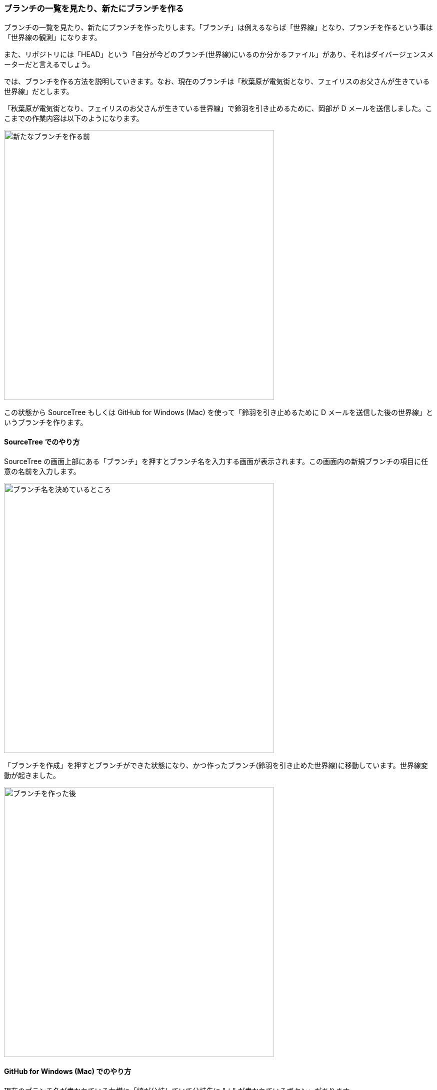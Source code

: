 [[git-branch]]

=== ブランチの一覧を見たり、新たにブランチを作る

ブランチの一覧を見たり、新たにブランチを作ったりします。「ブランチ」は例えるならば「世界線」となり、ブランチを作るという事は「世界線の観測」になります。

また、リポジトリには「HEAD」という「自分が今どのブランチ(世界線)にいるのか分かるファイル」があり、それはダイバージェンスメーターだと言えるでしょう。

では、ブランチを作る方法を説明していきます。なお、現在のブランチは「秋葉原が電気街となり、フェイリスのお父さんが生きている世界線」だとします。

「秋葉原が電気街となり、フェイリスのお父さんが生きている世界線」で鈴羽を引き止めるために、岡部が D メールを送信しました。ここまでの作業内容は以下のようになります。

ifeval::["{backend}" != "html5"]
image::ch3/git-branch/source-tree/before.jpg[新たなブランチを作る前, 360]
endif::[]

ifeval::["{backend}" == "html5"]
image::ch3/git-branch/source-tree/before.jpg[新たなブランチを作る前, 540]
endif::[]

この状態から SourceTree もしくは GitHub for Windows (Mac) を使って「鈴羽を引き止めるために D メールを送信した後の世界線」というブランチを作ります。

==== SourceTree でのやり方

SourceTree の画面上部にある「ブランチ」を押すとブランチ名を入力する画面が表示されます。この画面内の新規ブランチの項目に任意の名前を入力します。

ifeval::["{backend}" != "html5"]
image::ch3/git-branch/source-tree/name.jpg[ブランチ名を決めているところ, 360]
endif::[]

ifeval::["{backend}" == "html5"]
image::ch3/git-branch/source-tree/name.jpg[ブランチ名を決めているところ, 540]
endif::[]

「ブランチを作成」を押すとブランチができた状態になり、かつ作ったブランチ(鈴羽を引き止めた世界線)に移動しています。世界線変動が起きました。

ifeval::["{backend}" != "html5"]
image::ch3/git-branch/source-tree/after.jpg[ブランチを作った後, 360]
endif::[]

ifeval::["{backend}" == "html5"]
image::ch3/git-branch/source-tree/after.jpg[ブランチを作った後, 540]
endif::[]

==== GitHub for Windows (Mac) でのやり方

現在のブランチ名が書かれている左横に「線が分岐していて分岐先に "＋" が書かれているボタン」があります。

このボタンを押すと「Create New Branch」という画面が表示され、そこには「Name」と「From」の二つの項目があります。「Name」には任意の名前を入力し「From」では分岐元のブランチを選択します。

ifeval::["{backend}" != "html5"]
image::ch3/git-branch/github-app/branch-create-before.jpg[「Create New Branch」という画面が表示されている状態, 360]
endif::[]

ifeval::["{backend}" == "html5"]
image::ch3/git-branch/github-app/branch-create-before.jpg[「Create New Branch」という画面が表示されている状態, 540]
endif::[]

それぞれ情報を入力した後「Create Branch」というボタンを押す事により、新しいブランチが作られます。

ifeval::["{backend}" != "html5"]
image::ch3/git-branch/github-app/branch-create-after.jpg[新規ブランチが作られた図, 360]
endif::[]

ifeval::["{backend}" == "html5"]
image::ch3/git-branch/github-app/branch-create-after.jpg[新規ブランチが作られた図, 540]
endif::[]

